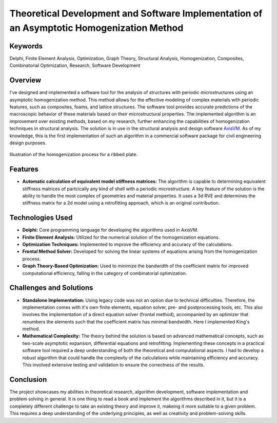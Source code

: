 ==========================================================================================
Theoretical Development and Software Implementation of an Asymptotic Homogenization Method
==========================================================================================

Keywords
========

Delphi, Finite Element Analysis, Optimization, Graph Theory, Structural Analysis, Homogenization, Composites, 
Combinatorial Optimization, Research, Software Development

Overview
========

I've designed and implemented a software tool for the analysis of structures with periodic microstructures 
using an asymptotic homogenization method. This method allows for the effective modeling of complex materials 
with periodic features, such as composites, foams, and lattice structures. The software tool provides accurate 
predictions of the macroscopic behavior of these materials based on their microstructural properties.
The implemented algorithm is an improvement over existing methods, based on my research, further enhancing the
capabilities of homogenization techniques in structural analysis. The solution is in use in the structural analysis
and design software `AxisVM <https://axisvm.eu/>`_. As of my knowledge, this is the first implementation of such an
algorithm in a commercial software package for civil engineering design purposes.

.. figure:: ../_static/homogenization_1.png
   :align: center
   
   Illustration of the homogenization process for a ribbed plate.
   
   
Features
========

- **Automatic calculation of equivalent model stiffness matrices:** The algorithm is capable to determining
  equivalent stiffness matrices of partcically any kind of shell with a periodic microstructure. A key feature of the
  solution is the ability to handle the most complex of geometries and material properties. It uses a 3d RVE and
  determines the stiffness matrix for a 2d model using a retrofitting approach, which is an original contribution.

Technologies Used
=================

- **Delphi:** Core programming language for developing the algorithms used in AxisVM.
- **Finite Element Analysis:** Utilized for the numerical solution of the homogenization equations.
- **Optimization Techniques:** Implemented to improve the efficiency and accuracy of the calculations.
- **Frontal Method Solver:** Developed for solving the linear systems of equations arising from the homogenization process.
- **Graph Theory-Based Optimization:** Used to minimize the bandwidth of the coefficient matrix for improved computational efficiency,
  falling in the category of combinatorial optimization.

Challenges and Solutions
========================

- **Standalone Implementation:** Using legacy code was not an option due to technical difficulties. Therefore, the 
  implementation comes with it's own finite elements, equation solver, pre- and postprocessing
  tools, etc. This also involves the implementation of a direct equation solver (frontal method), accompanied by an 
  optimizer that renumbers the elements such that the coefficient matrix has minimal bandwidth. Here I implemented King's 
  method.
- **Mathematical Complexity:** The theory behind the solution is based on advanced mathematical concepts, such as 
  two-scale asymptotic expansion, differential equations and retrofitting. Implementing these concepts in a practical software 
  tool required a deep understanding of both the theoretical and computational aspects. I had to develop a robust algorithm that 
  could handle the complexity of the calculations while maintaining efficiency and accuracy. This involved extensive testing and 
  validation to ensure the correctness of the results.

Conclusion
==========

The project showcases my abilities in theoretical research, algorithm development, software implementation and problem 
solving in general. It is one thing to read a book and implement the algorithms described in it, but it is a completely different 
challenge to take an existing theory and improve it, makeing it more suitable to a given problem. This requires a deep understanding
of the underlying principles, as well as creativity and problem-solving skills.
